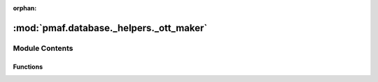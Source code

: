 :orphan:

:mod:`pmaf.database._helpers._ott_maker`
========================================

.. py:module:: pmaf.database._helpers._ott_maker


Module Contents
---------------


Functions
~~~~~~~~~

.. autoapisummary::

   pmaf.database._helpers._ott_maker.make_ott_taxonomy


.. function:: make_ott_taxonomy(reftax_path: str, newtax_path: str, reftax_src_path: str) -> bool

   Reconstructs OpenTreeOfLife taxonomy by removing non-microbial life clades.

   :param reftax_path: Path to reference taxonomy directory.
                       `Download Latest OTT <https://tree.opentreeoflife.org/about/taxonomy-version>`_
                       Run Make to compile OTT Jython files.
   :param newtax_path: Path to output taxonomy directory.
   :param reftax_src_path: Path to OTL reference-taxonomy tool('smasher')'s source code.
                           `Link to repo <https://github.com/OpenTreeOfLife/reference-taxonomy>`_

   :returns: Result status



